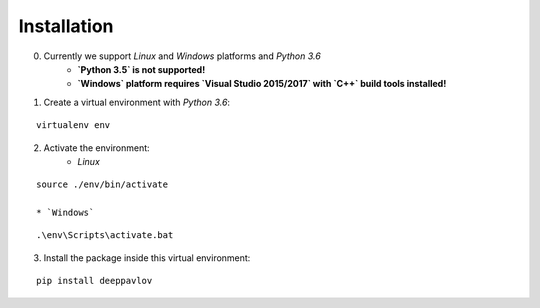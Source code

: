 Installation
============

0. Currently we support `Linux` and `Windows` platforms and `Python 3.6`
    * **`Python 3.5` is not supported!**
    * **`Windows` platform requires `Visual Studio 2015/2017` with `C++` build tools installed!**

1. Create a virtual environment with `Python 3.6`:

::

    virtualenv env

2. Activate the environment:
    * `Linux`

::

    source ./env/bin/activate

    * `Windows`

::

    .\env\Scripts\activate.bat

3. Install the package inside this virtual environment:

::

    pip install deeppavlov

